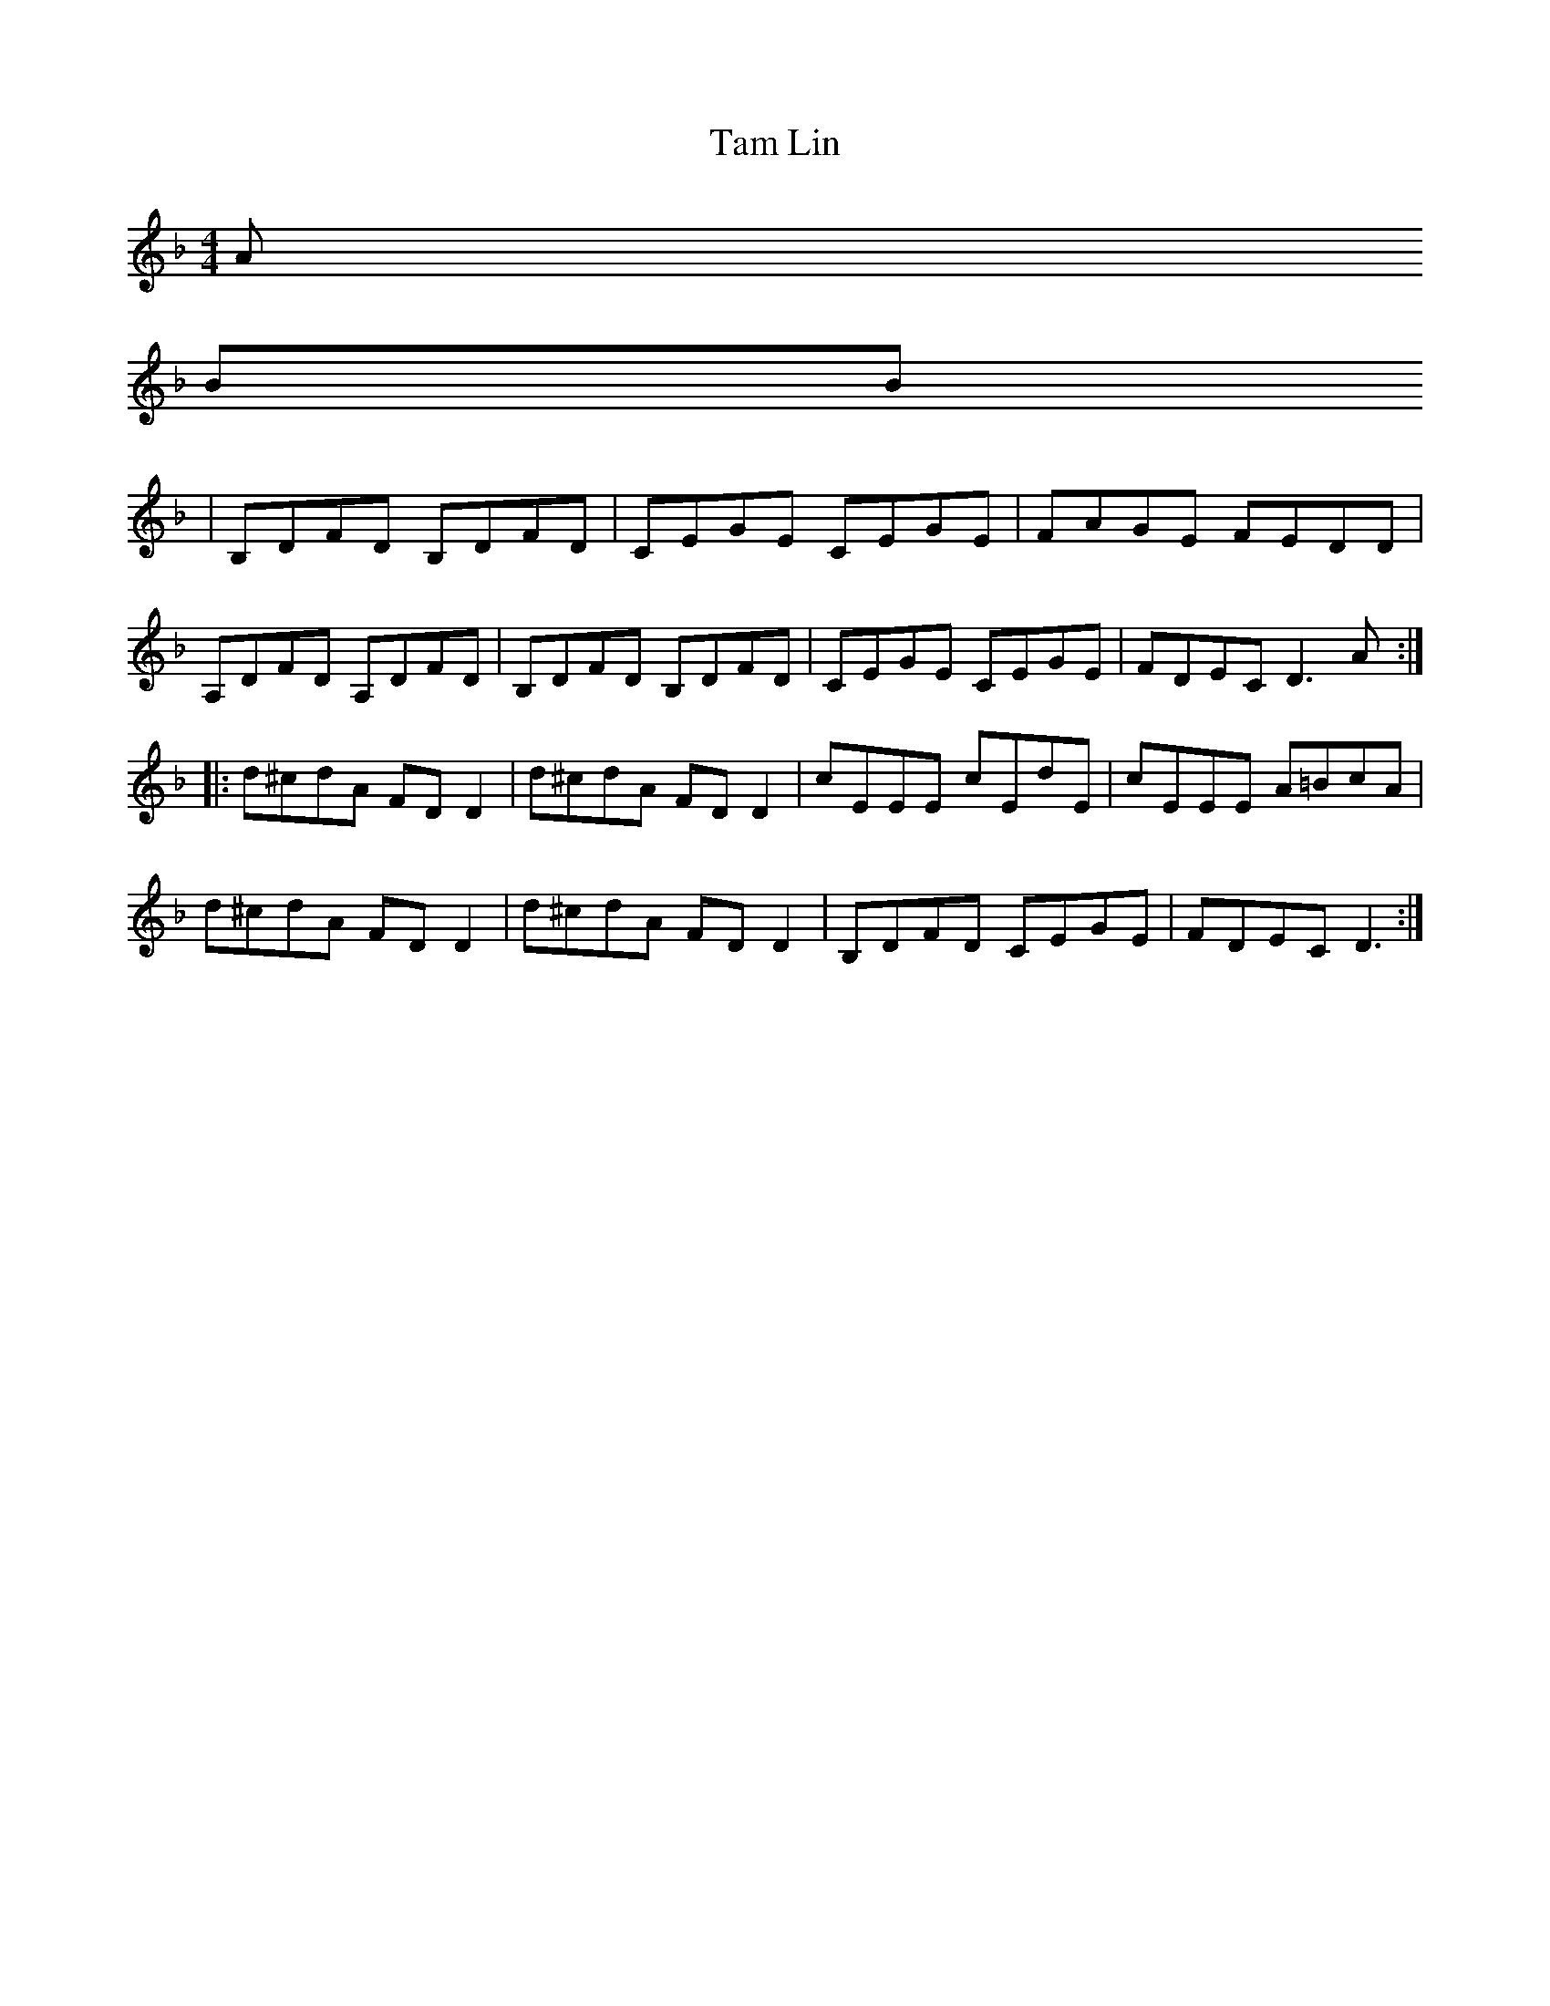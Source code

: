 X: 5
T: Tam Lin
R: reel
M: 4/4
L: 1/8
K: Dmin
A
BB
|B,DFD B,DFD|CEGE CEGE|FAGE FEDD|
A,DFD A,DFD|B,DFD B,DFD|CEGE CEGE|FDEC D3A:|
|:d^cdA FDD2|d^cdA FDD2|cEEE cEdE|cEEE A=BcA|
d^cdA FDD2|d^cdA FDD2|B,DFD CEGE|FDEC D3:|